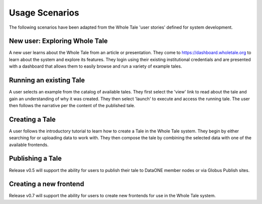 .. _usage_scenarios:

Usage Scenarios
===============

The following scenarios have been adapted from the Whole Tale 'user stories' defined for system development.

New user: Exploring Whole Tale
------------------------------
A new user learns about the Whole Tale from an article or presentation. They come to https://dashboard.wholetale.org to learn about the system and explore its features. They login using their existing institutional credentials and are presented with a dashboard that allows them to easily browse and run a variety of example tales. 

Running an existing Tale
------------------------
A user selects an example from the catalog of available tales. They first select the 'view' link to read about the tale and gain an understanding of why it was created. They then select 'launch' to execute and access the running tale. The user then follows the narrative per the content of the published tale.

Creating a Tale
---------------
A user follows the introductory tutorial to learn how to create a Tale in the Whole Tale system. They begin by either searching for or uploading data to work with. They then compose the tale by combining the selected data with one of the available frontends.

Publishing a Tale
-----------------
Release v0.5 will support the ability for users to publish their tale to DataONE member nodes or via Globus Publish sites.

Creating a new frontend
-----------------------
Release v0.7 will support the ability for users to create new frontends for use in the Whole Tale system.
